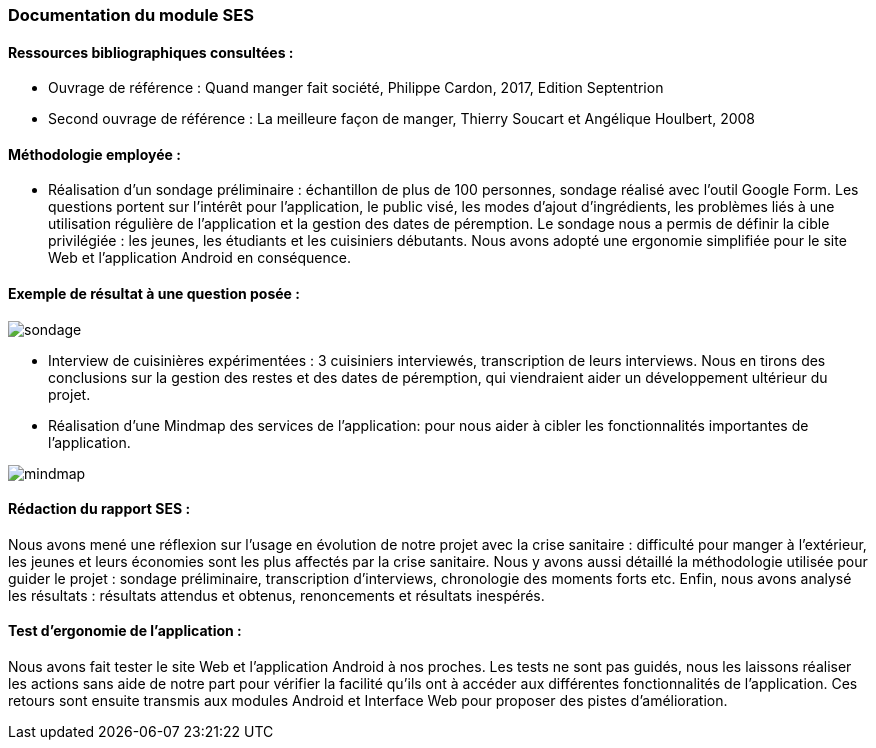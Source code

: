 === Documentation du module SES

==== Ressources bibliographiques consultées :


•	Ouvrage de référence :  Quand manger fait société, Philippe Cardon, 2017, Edition Septentrion 
•	Second ouvrage de référence : La meilleure façon de manger, Thierry Soucart et Angélique Houlbert, 2008

==== Méthodologie employée :



•	Réalisation d’un sondage préliminaire : échantillon de plus de 100 personnes, sondage réalisé avec l’outil Google Form. Les questions portent sur l'intérêt pour l'application, le public visé, les modes d’ajout d’ingrédients, les problèmes liés à une utilisation régulière de l’application et la gestion des dates de péremption. 
Le sondage nous a permis de définir la cible privilégiée : les jeunes, les étudiants et les cuisiniers débutants. Nous avons adopté une ergonomie simplifiée pour le site Web et l’application Android en conséquence.

==== Exemple de résultat à une question posée : 

image::../images/sondage.png[sondage]

•	Interview de cuisinières expérimentées : 3 cuisiniers interviewés, transcription de leurs interviews. Nous en tirons des conclusions sur la gestion des restes et des dates de péremption, qui viendraient aider un développement ultérieur du projet.


•	Réalisation d’une Mindmap des services de l’application: pour nous aider à cibler les fonctionnalités importantes de l’application.

image::../images/mindmap.png[mindmap]


==== Rédaction du rapport SES :

Nous avons mené une réflexion sur l’usage en évolution de notre projet avec la crise sanitaire :  difficulté pour manger à l’extérieur, les jeunes et leurs économies sont les plus affectés par la crise sanitaire. Nous y avons aussi détaillé la méthodologie utilisée pour guider le projet : sondage préliminaire, transcription d’interviews, chronologie des moments forts etc. Enfin, nous avons analysé les résultats : résultats attendus et obtenus, renoncements et résultats inespérés.

==== Test d’ergonomie de l’application :

Nous avons fait tester le site Web et l’application Android à nos proches. Les tests ne sont pas guidés, nous les laissons réaliser les actions sans aide de notre part pour vérifier la facilité qu’ils ont à accéder aux différentes fonctionnalités de l’application. 
Ces retours sont ensuite transmis aux modules Android et Interface Web pour proposer des pistes d’amélioration.


